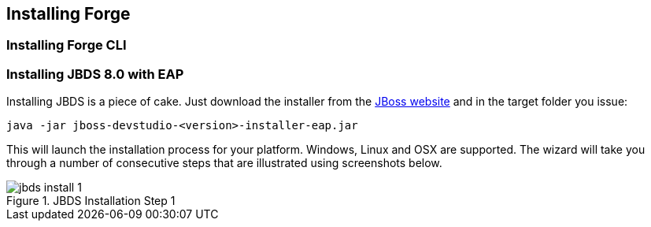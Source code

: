 == Installing Forge


=== Installing Forge CLI

=== Installing JBDS 8.0 with EAP

Installing JBDS is a piece of cake. Just download the installer from the 
http://www.jboss.org/download-manager/file/jboss-devstudio-8.0.0.GA-jar_universal.jar[JBoss website] 
and in the target folder you issue:

[source]
--
java -jar jboss-devstudio-<version>-installer-eap.jar
--

This will launch the installation process for your platform. Windows, Linux and OSX 
are supported. The wizard will take you through a number of consecutive steps that are
illustrated using screenshots below.

image::installing/jbds-install-1.png[title="JBDS Installation Step 1"]
